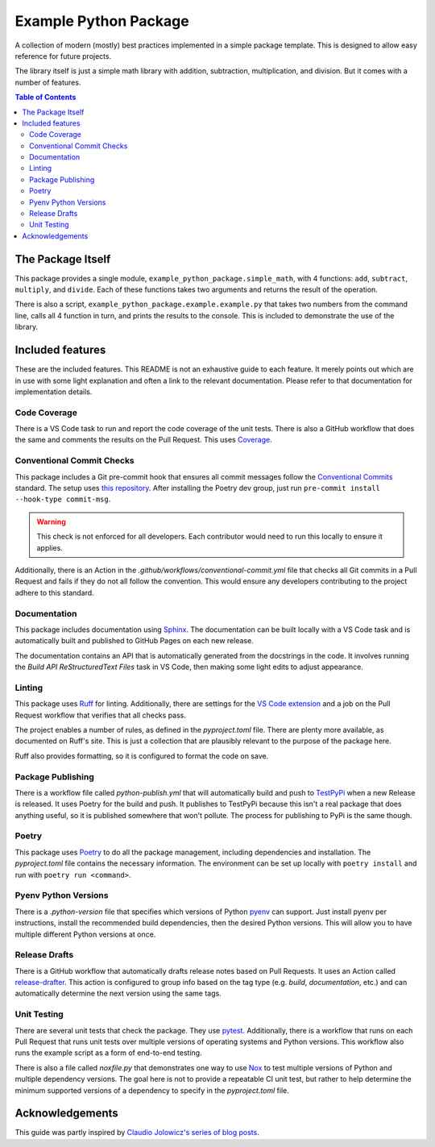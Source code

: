 Example Python Package
======================

A collection of modern (mostly) best practices implemented in a simple package template. This is designed to allow easy
reference for future projects.

The library itself is just a simple math library with addition, subtraction, multiplication, and division. But it comes
with a number of features.

.. contents:: Table of Contents
    :backlinks: entry
    :local:

The Package Itself
------------------

This package provides a single module, ``example_python_package.simple_math``, with 4 functions: ``add``, ``subtract``,
``multiply``, and ``divide``. Each of these functions takes two arguments and returns
the result of the operation.

There is also a script, ``example_python_package.example.example.py`` that takes two numbers from the command line,
calls all 4 function in turn, and prints the results to the console. This is included to demonstrate the use of the
library.

Included features
-----------------

These are the included features. This README is not an exhaustive guide to each feature. It merely points out which are
in use with some light explanation and often a link to the relevant documentation. Please refer to that documentation
for implementation details.

Code Coverage
^^^^^^^^^^^^^

There is a VS Code task to run and report the code coverage of the unit tests. There is also a GitHub workflow that does
the same and comments the results on the Pull Request. This uses `Coverage <https://coverage.readthedocs.io>`_.

Conventional Commit Checks
^^^^^^^^^^^^^^^^^^^^^^^^^^

This package includes a Git pre-commit hook that ensures all commit messages follow the
`Conventional Commits <https://www.conventionalcommits.org>`_ standard. The setup uses
`this repository <https://github.com/compilerla/conventional-pre-commit>`_. After installing the Poetry dev group, just
run ``pre-commit install --hook-type commit-msg``.

.. warning:: This check is not enforced for all developers. Each contributor would need to run this locally to ensure it
    applies.

Additionally, there is an Action in the *.github/workflows/conventional-commit.yml* file that checks all Git commits in
a Pull Request and fails if they do not all follow the convention. This would ensure any developers contributing to the
project adhere to this standard.

Documentation
^^^^^^^^^^^^^

This package includes documentation using `Sphinx <https://www.sphinx-doc.org/en/master/>`_. The documentation can be
built locally with a VS Code task and is automatically built and published to GitHub Pages on each new release.

The documentation contains an API that is automatically generated from the docstrings in the code. It involves running
the *Build API ReStructuredText Files* task in VS Code, then making some light edits to adjust appearance.


Linting
^^^^^^^

This package uses `Ruff <https://docs.astral.sh/ruff/>`_ for linting. Additionally, there are settings for the
`VS Code extension <https://marketplace.visualstudio.com/items?itemName=charliermarsh.ruff>`_ and a job on the Pull
Request workflow that verifies that all checks pass.

The project enables a number of rules, as defined in the *pyproject.toml* file. There are plenty more available, as
documented on Ruff's site. This is just a collection that are plausibly relevant to the purpose of the package here.

Ruff also provides formatting, so it is configured to format the code on save.

Package Publishing
^^^^^^^^^^^^^^^^^^

There is a workflow file called *python-publish.yml* that will automatically build and push to
`TestPyPi <https://test.pypi.org/>`_ when a new Release is released. It uses Poetry for the build and push. It publishes
to TestPyPi because this isn't a real package that does anything useful, so it is published somewhere that won't
pollute. The process for publishing to PyPi is the same though.

Poetry
^^^^^^

This package uses `Poetry <https://python-poetry.org/>`_ to do all the package management, including dependencies and
installation. The *pyproject.toml* file contains the necessary information. The environment can be set up locally with
``poetry install`` and run with ``poetry run <command>``.

Pyenv Python Versions
^^^^^^^^^^^^^^^^^^^^^

There is a *.python-version* file that specifies which versions of Python `pyenv <https://github.com/pyenv/pyenv>`_ can
support. Just install pyenv per instructions, install the recommended build dependencies, then the desired Python
versions. This will allow you to have multiple different Python versions at once.

Release Drafts
^^^^^^^^^^^^^^

There is a GitHub workflow that automatically drafts release notes based on Pull Requests. It uses an Action called
`release-drafter <https://github.com/release-drafter/release-drafter>`_. This action is configured to group info based
on the tag type (e.g. *build*, *documentation*, etc.) and can automatically determine the next version using the same
tags.

Unit Testing
^^^^^^^^^^^^

There are several unit tests that check the package. They use `pytest <https://docs.pytest.org/en/8.2.x/index.html>`_.
Additionally, there is a workflow that runs on each Pull Request that runs unit tests over multiple versions of
operating systems and Python versions. This workflow also runs the example script as a form of end-to-end testing.

There is also a file called *noxfile.py* that demonstrates one way to use
`Nox <https://nox.thea.codes/en/stable/index.html>`_ to test multiple versions of Python and multiple dependency
versions. The goal here is not to provide a repeatable CI unit test, but rather to help determine the minimum
supported versions of a dependency to specify in the *pyproject.toml* file.

Acknowledgements
----------------

This guide was partly inspired by
`Claudio Jolowicz's series of blog posts <https://cjolowicz.github.io/posts/hypermodern-python-01-setup/>`_.
